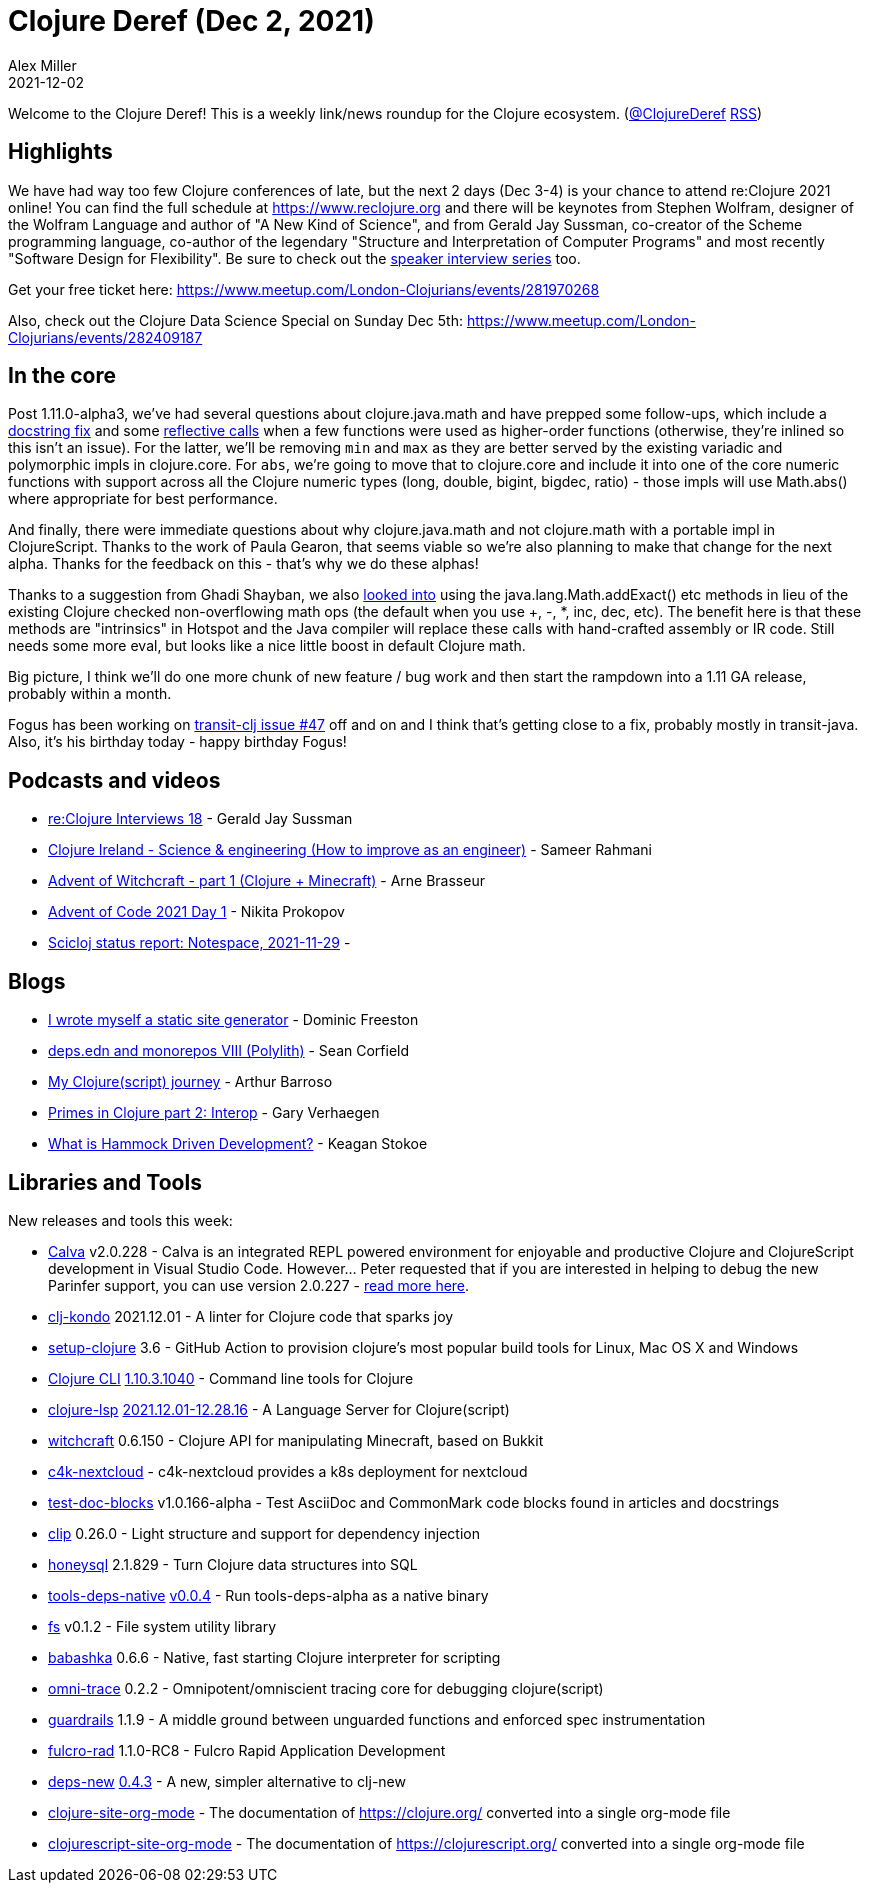 = Clojure Deref (Dec 2, 2021)
Alex Miller
2021-12-02
:jbake-type: post

ifdef::env-github,env-browser[:outfilesuffix: .adoc]

Welcome to the Clojure Deref! This is a weekly link/news roundup for the Clojure ecosystem. (https://twitter.com/ClojureDeref[@ClojureDeref] https://clojure.org/feed.xml[RSS])

== Highlights

We have had way too few Clojure conferences of late, but the next 2 days (Dec 3-4) is your chance to attend re:Clojure 2021 online! You can find the full schedule at https://www.reclojure.org and there will be keynotes from Stephen Wolfram, designer of the Wolfram Language and author of "A New Kind of Science", and from Gerald Jay Sussman, co-creator of the Scheme programming language, co-author of the legendary "Structure and Interpretation of Computer
Programs" and most recently "Software Design for Flexibility". Be sure to check out the https://pod.link/1471141263[speaker interview series] too.

Get your free ticket here: https://www.meetup.com/London-Clojurians/events/281970268

Also, check out the Clojure Data Science Special on Sunday Dec 5th: https://www.meetup.com/London-Clojurians/events/282409187

== In the core

Post 1.11.0-alpha3, we've had several questions about clojure.java.math and have prepped some follow-ups, which include a https://clojure.atlassian.net/browse/CLJ-2672[docstring fix] and some https://clojure.atlassian.net/browse/CLJ-2673[reflective calls] when a few functions were used as higher-order functions (otherwise, they're inlined so this isn't an issue). For the latter, we'll be removing `min` and `max` as they are better served by the existing variadic and polymorphic impls in clojure.core. For `abs`, we're going to move that to clojure.core and include it into one of the core numeric functions with support across all the Clojure numeric types (long, double, bigint, bigdec, ratio) - those impls will use Math.abs() where appropriate for best performance.

And finally, there were immediate questions about why clojure.java.math and not clojure.math with a portable impl in ClojureScript. Thanks to the work of Paula Gearon, that seems viable so we're also planning to make that change for the next alpha. Thanks for the feedback on this - that's why we do these alphas!

Thanks to a suggestion from Ghadi Shayban, we also https://clojure.atlassian.net/browse/CLJ-2670[looked into] using the java.lang.Math.addExact() etc methods in lieu of the existing Clojure checked non-overflowing math ops (the default when you use +, -, *, inc, dec, etc). The benefit here is that these methods are "intrinsics" in Hotspot and the Java compiler will replace these calls with hand-crafted assembly or IR code. Still needs some more eval, but looks like a nice little boost in default Clojure math.

Big picture, I think we'll do one more chunk of new feature / bug work and then start the rampdown into a 1.11 GA release, probably within a month.

Fogus has been working on https://github.com/cognitect/transit-clj/issues/47[transit-clj issue #47] off and on and I think that's getting close to a fix, probably mostly in transit-java. Also, it's his birthday today - happy birthday Fogus!

== Podcasts and videos

* https://podcasts.apple.com/us/podcast/re-clojure-interviews-18-gerald-jay-sussman/id1471141263?i=1000543534534[re:Clojure Interviews 18] - Gerald Jay Sussman
* https://www.youtube.com/watch?v=ZCq7zDSHbcM[Clojure Ireland - Science & engineering (How to improve as an engineer)] - Sameer Rahmani
* https://www.youtube.com/watch?v=ZP4KEPziObA[Advent of Witchcraft - part 1 (Clojure + Minecraft)] - Arne Brasseur
* https://www.youtube.com/watch?v=lUW-ljgieTE[Advent of Code 2021 Day 1] - Nikita Prokopov
* https://www.youtube.com/watch?v=uICA2SDa-ws[Scicloj status report: Notespace, 2021-11-29] - 

== Blogs

* https://freeston.me/posts/2021-11-29-new-site-generator/[I wrote myself a static site generator] - Dominic Freeston
* https://corfield.org/blog/2021/11/28/deps-edn-monorepo-8/[deps.edn and monorepos VIII (Polylith)] - Sean Corfield
* https://www.arthurbrrs.me/my-clojure-script-journey.html[My Clojure(script) journey] - Arthur Barroso
* https://cuddly-octo-palm-tree.com/posts/2021-11-28-clj-primes-2/[Primes in Clojure part 2: Interop] - Gary Verhaegen
* https://stokoe.me/summary-hammock-driven-development/[What is Hammock Driven Development?] - Keagan Stokoe

== Libraries and Tools

New releases and tools this week:

* https://calva.io[Calva] v2.0.228 - Calva is an integrated REPL powered environment for enjoyable and productive Clojure and ClojureScript development in Visual Studio Code. However... Peter requested that if you are interested in helping to debug the new Parinfer support, you can use version 2.0.227 - https://twitter.com/pappapez/status/1461018167002734592[read more here].
* https://github.com/clj-kondo/clj-kondo[clj-kondo] 2021.12.01 - A linter for Clojure code that sparks joy
* https://github.com/DeLaGuardo/setup-clojure[setup-clojure] 3.6 - GitHub Action to provision clojure's most popular build tools for Linux, Mac OS X and Windows
* https://clojure.org/releases/tools[Clojure CLI] https://clojure.org/releases/tools#v1.10.3.1040[1.10.3.1040] - Command line tools for Clojure
* https://clojure-lsp.io/[clojure-lsp] https://github.com/clojure-lsp/clojure-lsp/releases/tag/2021.12.01-12.28.16[2021.12.01-12.28.16] - A Language Server for Clojure(script)
* https://github.com/lambdaisland/witchcraft[witchcraft] 0.6.150 - Clojure API for manipulating Minecraft, based on Bukkit
* https://gitlab.com/domaindrivenarchitecture/c4k-nextcloud[c4k-nextcloud]  - c4k-nextcloud provides a k8s deployment for nextcloud
* https://github.com/lread/test-doc-blocks[test-doc-blocks] v1.0.166-alpha - Test AsciiDoc and CommonMark code blocks found in articles and docstrings
* https://github.com/juxt/clip[clip] 0.26.0 - Light structure and support for dependency injection
* https://github.com/seancorfield/honeysql[honeysql] 2.1.829 - Turn Clojure data structures into SQL
* https://github.com/babashka/tools-deps-native[tools-deps-native] https://github.com/babashka/tools-deps-native/releases/tag/v0.0.4[v0.0.4] - Run tools-deps-alpha as a native binary
* https://github.com/babashka/fs[fs] v0.1.2 - File system utility library
* https://github.com/babashka/babashka[babashka] 0.6.6 - Native, fast starting Clojure interpreter for scripting
* https://github.com/Cyrik/omni-trace[omni-trace] 0.2.2 - Omnipotent/omniscient tracing core for debugging clojure(script)
* https://github.com/fulcrologic/guardrails[guardrails] 1.1.9 - A middle ground between unguarded functions and enforced spec instrumentation
* https://github.com/fulcrologic/fulcro-rad[fulcro-rad] 1.1.0-RC8 - Fulcro Rapid Application Development
* https://github.com/seancorfield/deps-new[deps-new] https://github.com/seancorfield/deps-new/releases/tag/v0.4.3[0.4.3] - A new, simpler alternative to clj-new
* https://github.com/tonyaldon/clojure-site-org-mode[clojure-site-org-mode]  - The documentation of https://clojure.org/ converted into a single org-mode file
* https://github.com/tonyaldon/clojurescript-site-org-mode[clojurescript-site-org-mode]  - The documentation of https://clojurescript.org/ converted into a single org-mode file
